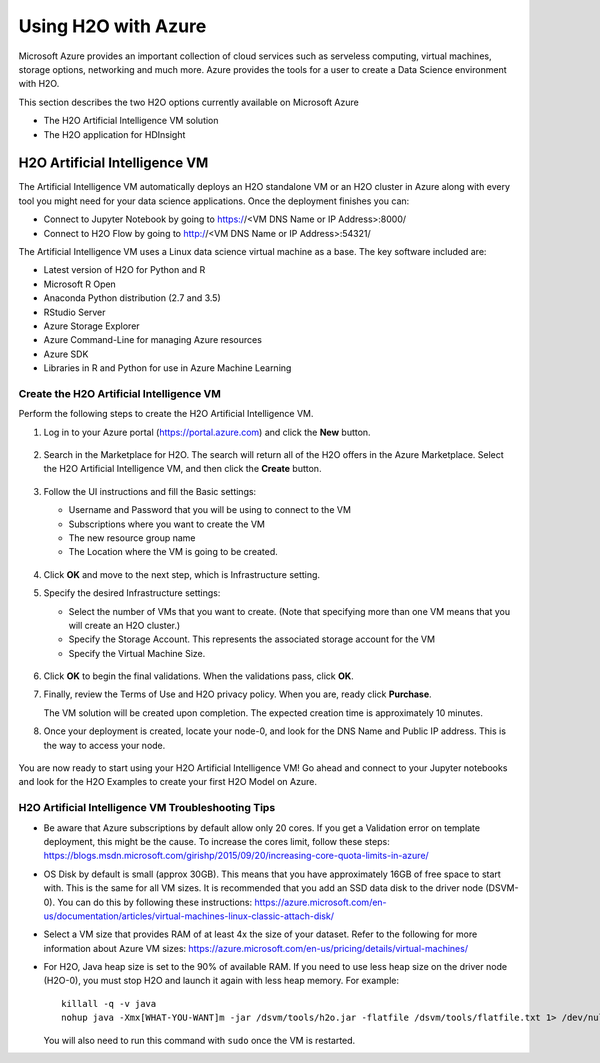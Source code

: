 Using H2O with Azure
====================

Microsoft Azure provides an important collection of cloud services such as serveless computing, virtual machines, storage options, networking and much more. Azure provides the tools for a user to create a Data Science environment with H2O. 

This section describes the two H2O options currently available on Microsoft Azure

- The H2O Artificial Intelligence VM solution
- The H2O application for HDInsight 

H2O Artificial Intelligence VM
------------------------------

The Artificial Intelligence VM automatically deploys an H2O standalone VM or an H2O cluster in Azure along with every tool you might need for your data science applications. Once the deployment finishes you can:

- Connect to Jupyter Notebook by going to https://<VM DNS Name or IP Address>:8000/
- Connect to H2O Flow by going to http://<VM DNS Name or IP Address>:54321/

The Artificial Intelligence VM uses a Linux data science virtual machine as a base. The key software included are: 

- Latest version of H2O for Python and R
- Microsoft R Open
- Anaconda Python distribution (2.7 and 3.5)
- RStudio Server 
- Azure Storage Explorer
- Azure Command-Line for managing Azure resources 
- Azure SDK 
- Libraries in R and Python for use in Azure Machine Learning 

Create the H2O Artificial Intelligence VM
~~~~~~~~~~~~~~~~~~~~~~~~~~~~~~~~~~~~~~~~~

Perform the following steps to create the H2O Artificial Intelligence VM.

1. Log in to your Azure portal (`https://portal.azure.com <https://portal.azure.com>`__) and click the **New** button.

   .. figure:: images/azure_new.png
      :alt: Azure > New

2. Search in the Marketplace for H2O. The search will return all of the H2O offers in the Azure Marketplace. Select the H2O Artificial Intelligence VM, and then click the **Create** button. 

   .. figure:: images/azure_select_h2o.png
      :alt: Select H2O in the Marketplace

3. Follow the UI instructions and fill the Basic settings: 

   - Username and Password that you will be using to connect to the VM
   - Subscriptions where you want to create the VM
   - The new resource group name 
   - The Location where the VM is going to be created. 

   .. figure:: images/azure_basic_settings.png
      :alt: Azure Basic settings

4. Click **OK** and move to the next step, which is Infrastructure setting.
5. Specify the desired Infrastructure settings:

   - Select the number of VMs that you want to create. (Note that specifying more than one VM means that you will create an H2O cluster.) 
   - Specify the Storage Account. This represents the associated storage account for the VM
   - Specify the Virtual Machine Size.

   .. figure:: images/azure_infrastructure_settings.png
      :alt: Azure Infrastructure settings

6. Click **OK** to begin the final validations. When the validations pass, click **OK**.
7. Finally, review the Terms of Use and H2O privacy policy. When you are, ready click **Purchase**.

   The VM solution will be created upon completion. The expected creation time is approximately 10 minutes. 

8. Once your deployment is created, locate your node-0, and look for the DNS Name and Public IP address. This is the way to access your node.

   .. figure:: images/azure_locate_node.png
      :alt: Locate your node

You are now ready to start using your H2O Artificial Intelligence VM! Go ahead and connect to your Jupyter notebooks and look for the H2O Examples to create your first H2O Model on Azure.

H2O Artificial Intelligence VM Troubleshooting Tips
~~~~~~~~~~~~~~~~~~~~~~~~~~~~~~~~~~~~~~~~~~~~~~~~~~~

- Be aware that Azure subscriptions by default allow only 20 cores. If you get a Validation error on template deployment, this might be the cause. To increase the cores limit, follow these steps: `https://blogs.msdn.microsoft.com/girishp/2015/09/20/increasing-core-quota-limits-in-azure/ <https://blogs.msdn.microsoft.com/girishp/2015/09/20/increasing-core-quota-limits-in-azure/>`__

- OS Disk by default is small (approx 30GB). This means that you have approximately 16GB of free space to start with. This is the same for all VM sizes. It is recommended that you add an SSD data disk to the driver node (DSVM-0). You can do this by following these instructions: `https://azure.microsoft.com/en-us/documentation/articles/virtual-machines-linux-classic-attach-disk/ <https://azure.microsoft.com/en-us/documentation/articles/virtual-machines-linux-classic-attach-disk/>`__

- Select a VM size that provides RAM of at least 4x the size of your dataset. Refer to the following for more information about Azure VM sizes: `https://azure.microsoft.com/en-us/pricing/details/virtual-machines/ <https://azure.microsoft.com/en-us/pricing/details/virtual-machines/>`__

- For H2O, Java heap size is set to the 90% of available RAM. If you need to use less heap size on the driver node (H2O-0), you must stop H2O and launch it again with less heap memory. For example:

  :: 
   
     killall -q -v java
     nohup java -Xmx[WHAT-YOU-WANT]m -jar /dsvm/tools/h2o.jar -flatfile /dsvm/tools/flatfile.txt 1> /dev/null 2> h2o.err &

  You will also need to run this command with ``sudo`` once the VM is restarted.



